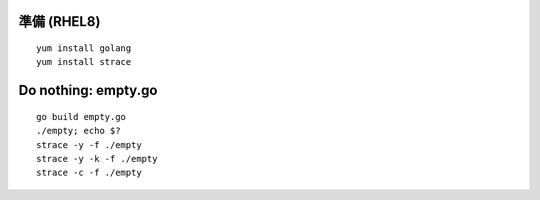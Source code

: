 準備 (RHEL8)
====================================================
::

	yum install golang
        yum install strace


Do nothing: empty.go
====================================================
::

        go build empty.go
	./empty; echo $?
        strace -y -f ./empty
        strace -y -k -f ./empty
	strace -c -f ./empty
